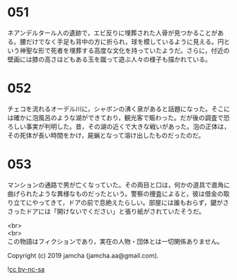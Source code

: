 #+OPTIONS: toc:nil
#+OPTIONS: \n:t

* 051

  ネアンデルタール人の遺跡で，エビ反りに埋葬された人骨が見つかることがある。腰だけでなく手足も背中の方に折られ，球を模しているように見える。円という神聖な形で死者を埋葬する高度な文化を持っていたようだ。さらに，付近の壁画には膝の高さほどもある玉を蹴って遊ぶ人々の様子も描かれている。

* 052

  チェコを流れるオーデル川に，シャボンの沸く泉があると話題になった。そこには確かに泡風呂のような湖ができており，観光客で賑わった。だが後の調査で恐ろしい事実が判明した。昔，その湖の近くで大きな戦いがあった。泡の正体は，その死体が長い時間をかけ，屍蝋となって溶け出したものだったのだ。

* 053

  マンションの通路で男が亡くなっていた。その両目と口は，何かの道具で直角に曲げられたような異様なものだったという。警察の捜査によると，彼は借金の取り立てにやってきて，ドアの前で息絶えたらしい。部屋には誰もおらず，鍵がささったドアには「開けないでください」と張り紙がされていたそうだ。

  <br>
  <br>
  この物語はフィクションであり，実在の人物・団体とは一切関係ありません。

  Copyright (c) 2019 jamcha (jamcha.aa@gmail.com).

  ![[https://i.creativecommons.org/l/by-nc-sa/4.0/88x31.png][cc by-nc-sa]]
